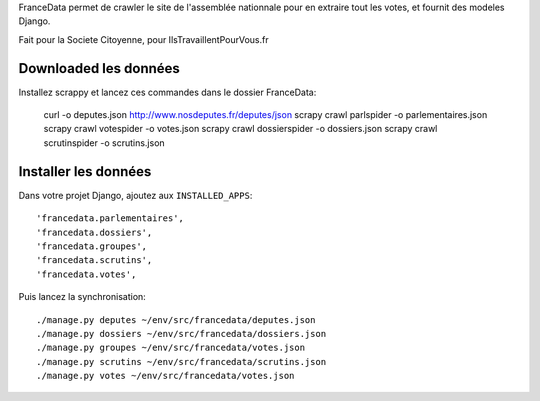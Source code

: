 FranceData permet de crawler le site de l'assemblée nationnale pour en extraire
tout les votes, et fournit des modeles Django.

Fait pour la Societe Citoyenne, pour IlsTravaillentPourVous.fr

Downloaded les données
----------------------

Installez scrappy et lancez ces commandes dans le dossier FranceData:

    curl -o deputes.json http://www.nosdeputes.fr/deputes/json
    scrapy crawl parlspider -o parlementaires.json
    scrapy crawl votespider -o votes.json
    scrapy crawl dossierspider -o dossiers.json
    scrapy crawl scrutinspider -o scrutins.json

Installer les données
---------------------

Dans votre projet Django, ajoutez aux ``INSTALLED_APPS``::

    'francedata.parlementaires',
    'francedata.dossiers',
    'francedata.groupes',
    'francedata.scrutins',
    'francedata.votes',

Puis lancez la synchronisation::

    ./manage.py deputes ~/env/src/francedata/deputes.json
    ./manage.py dossiers ~/env/src/francedata/dossiers.json
    ./manage.py groupes ~/env/src/francedata/votes.json
    ./manage.py scrutins ~/env/src/francedata/scrutins.json
    ./manage.py votes ~/env/src/francedata/votes.json
